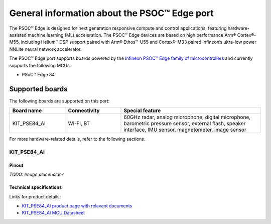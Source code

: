 .. _psoc_edge_general:

General information about the PSOC™ Edge port
==============================================

The PSOC™ Edge is designed for next generation responsive compute and control applications, featuring hardware-assisted machine learning (ML) acceleration.
The PSOC™ Edge devices are based on high performance Arm® Cortex®-M55, including Helium™ DSP support paired with Arm® Ethos™-U55 and Cortex®-M33 paired Infineon’s ultra-low power NNLite neural network accelerator.

The PSOC™ Edge port supports boards powered by the `Infineon PSOC™ Edge family of microcontrollers <https://www.infineon.com/products/microcontroller/32-bit-psoc-arm-cortex/32-bit-psoc-edge-arm>`_ and currently supports the following MCUs:

* PSoC™ Edge 84

.. _Supported boards:

Supported boards
^^^^^^^^^^^^^^^^^

The following boards are supported on this port:

.. list-table::
   :widths: 20 20 50
   :header-rows: 1

   * - Board name
     - Connectivity
     - Special feature 
   * - KIT_PSE84_AI
     - Wi-Fi, BT
     - 60GHz radar, analog microphone, digital microphone, barometric pressure sensor, external flash, speaker interface, IMU sensor, magnetometer, image sensor
    

For more hardware-related details, refer to the following sections.

KIT_PSE84_AI
------------

Pinout
******

*TODO: Image placeholder*

    
Technical specifications
************************
Links for product details:

* `KIT_PSE84_AI product page with relevant documents <https://www.infineon.com/evaluation-board/KIT-PSE84-AI>`_
* `KIT_PSE84_AI MCU Datasheet <TODO: TO BE ADDED>`_


